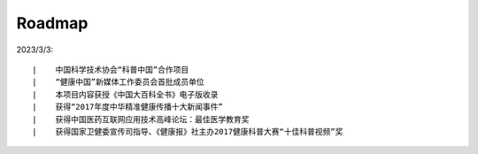 ===========
Roadmap
===========

2023/3/3:

::

    |    中国科学技术协会“科普中国”合作项目
    |    “健康中国”新媒体工作委员会首批成员单位
    |    本项目内容获授《中国大百科全书》电子版收录
    |    获得“2017年度中华精准健康传播十大新闻事件”
    |    获得中国医药互联网应用技术高峰论坛：最佳医学教育奖
    |    获得国家卫健委宣传司指导、《健康报》社主办2017健康科普大赛“十佳科普视频”奖



